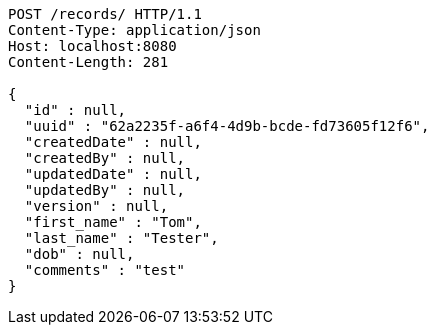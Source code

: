 [source,http,options="nowrap"]
----
POST /records/ HTTP/1.1
Content-Type: application/json
Host: localhost:8080
Content-Length: 281

{
  "id" : null,
  "uuid" : "62a2235f-a6f4-4d9b-bcde-fd73605f12f6",
  "createdDate" : null,
  "createdBy" : null,
  "updatedDate" : null,
  "updatedBy" : null,
  "version" : null,
  "first_name" : "Tom",
  "last_name" : "Tester",
  "dob" : null,
  "comments" : "test"
}
----